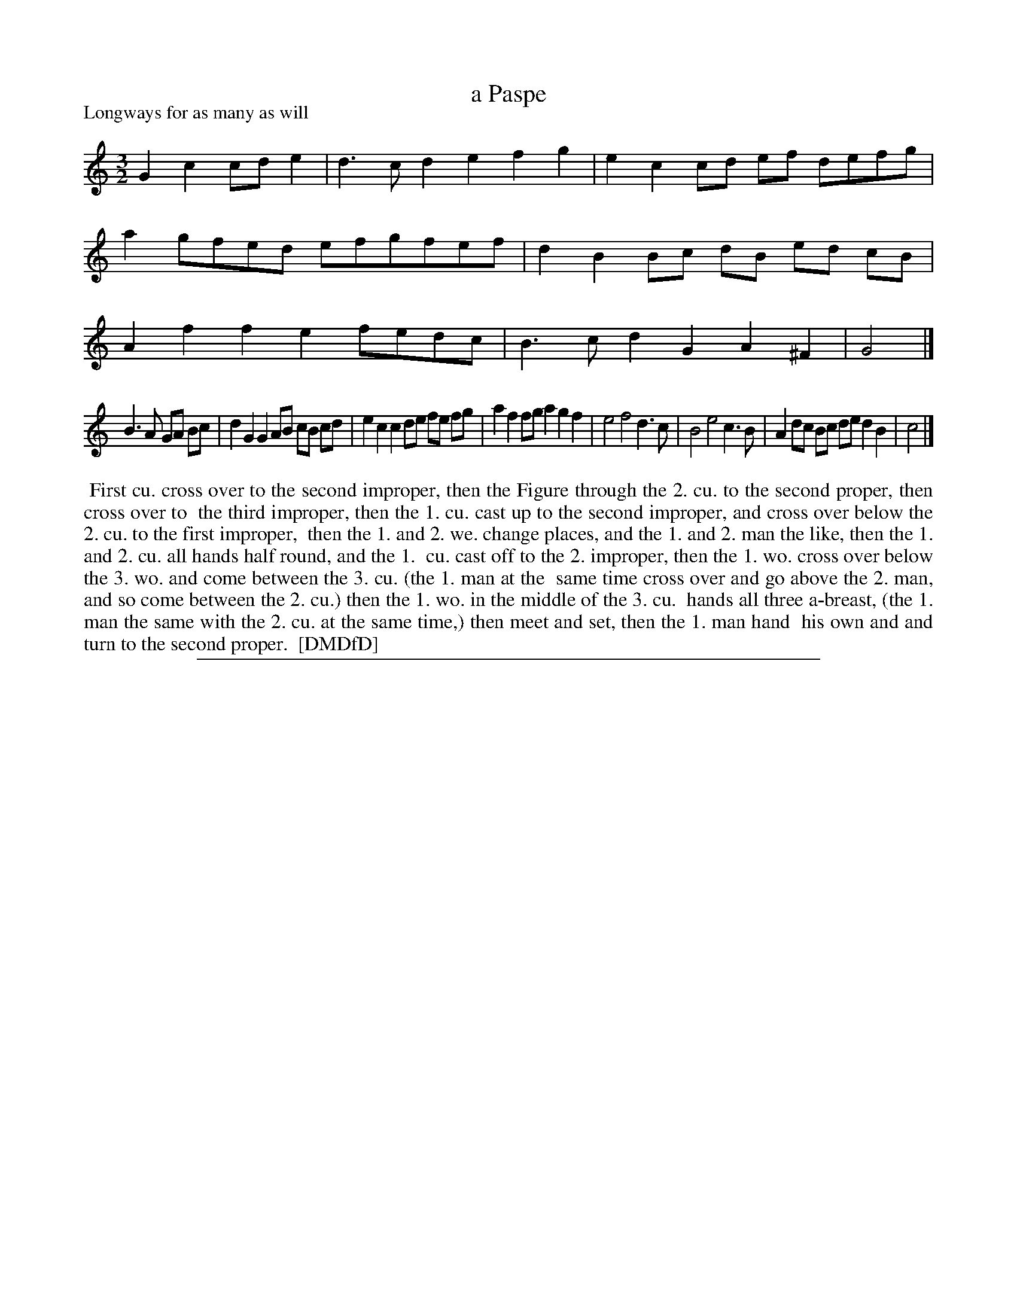 X: 1
T: a Paspe
P: Longways for as many as will
%R:
B: "The Dancing-Master: Containing Directions and Tunes for Dancing" printed by W. Pearson for John Walsh, London ca. 1709
S: 7: DMDfD http://digital.nls.uk/special-collections-of-printed-music/pageturner.cfm?id=89751228 p.151 "O 4"
Z: 2013 John Chambers <jc:trillian.mit.edu>
N: The beaming is a bit odd, but it has been reproduced exactly.  
M: 3/2
L: 1/8
K: C
% - - - - - - - - - - - - - - - - - - - - - - - - -
G2c2 cde2 | d3c d2e2 f2g2 |\
e2c2 cd ef defg | a2 gfed efgfef |\
d2B2 Bc dB ed cB | A2f2 f2e2 fedc |\
B3c d2G2 A2^F2  | G4 |]
B3A GA Bc | d2G2 G2AB cB cd |\
e2c2 c2 de fe fg | a2f2 fga2 g2f2 |\
e4 f4 d3c | B4 e4 c3B |\
A2dc Bc de d2B2 | c4 |]
% - - - - - - - - - - - - - - - - - - - - - - - - -
%%begintext align
%% First cu. cross over to the second improper, then the Figure through the 2. cu. to the second proper, then cross over to
%% the third improper, then the 1. cu. cast up to the second improper, and cross over below the 2. cu. to the first improper,
%% then the 1. and 2. we. change places, and the 1. and 2. man the like, then the 1. and 2. cu. all hands half round, and the 1.
%% cu. cast off to the 2. improper, then the 1. wo. cross over below the 3. wo. and come between the 3. cu. (the 1. man at the
%% same time cross over and go above the 2. man, and so come between the 2. cu.) then the 1. wo. in the middle of the 3. cu.
%% hands all three a-breast, (the 1. man the same with the 2. cu. at the same time,) then meet and set, then the 1. man hand
%% his own and and turn to the second proper.
%% [DMDfD]
%%endtext
%%sep 1 8 500
